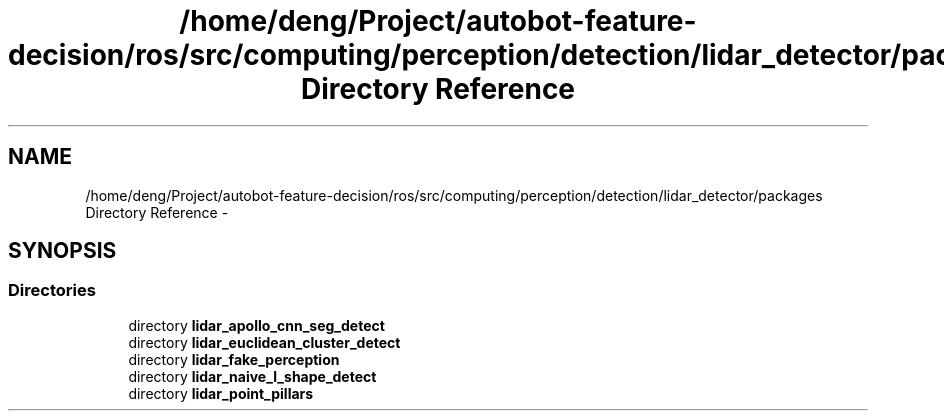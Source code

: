 .TH "/home/deng/Project/autobot-feature-decision/ros/src/computing/perception/detection/lidar_detector/packages Directory Reference" 3 "Fri May 22 2020" "Autoware_Doxygen" \" -*- nroff -*-
.ad l
.nh
.SH NAME
/home/deng/Project/autobot-feature-decision/ros/src/computing/perception/detection/lidar_detector/packages Directory Reference \- 
.SH SYNOPSIS
.br
.PP
.SS "Directories"

.in +1c
.ti -1c
.RI "directory \fBlidar_apollo_cnn_seg_detect\fP"
.br
.ti -1c
.RI "directory \fBlidar_euclidean_cluster_detect\fP"
.br
.ti -1c
.RI "directory \fBlidar_fake_perception\fP"
.br
.ti -1c
.RI "directory \fBlidar_naive_l_shape_detect\fP"
.br
.ti -1c
.RI "directory \fBlidar_point_pillars\fP"
.br
.in -1c
